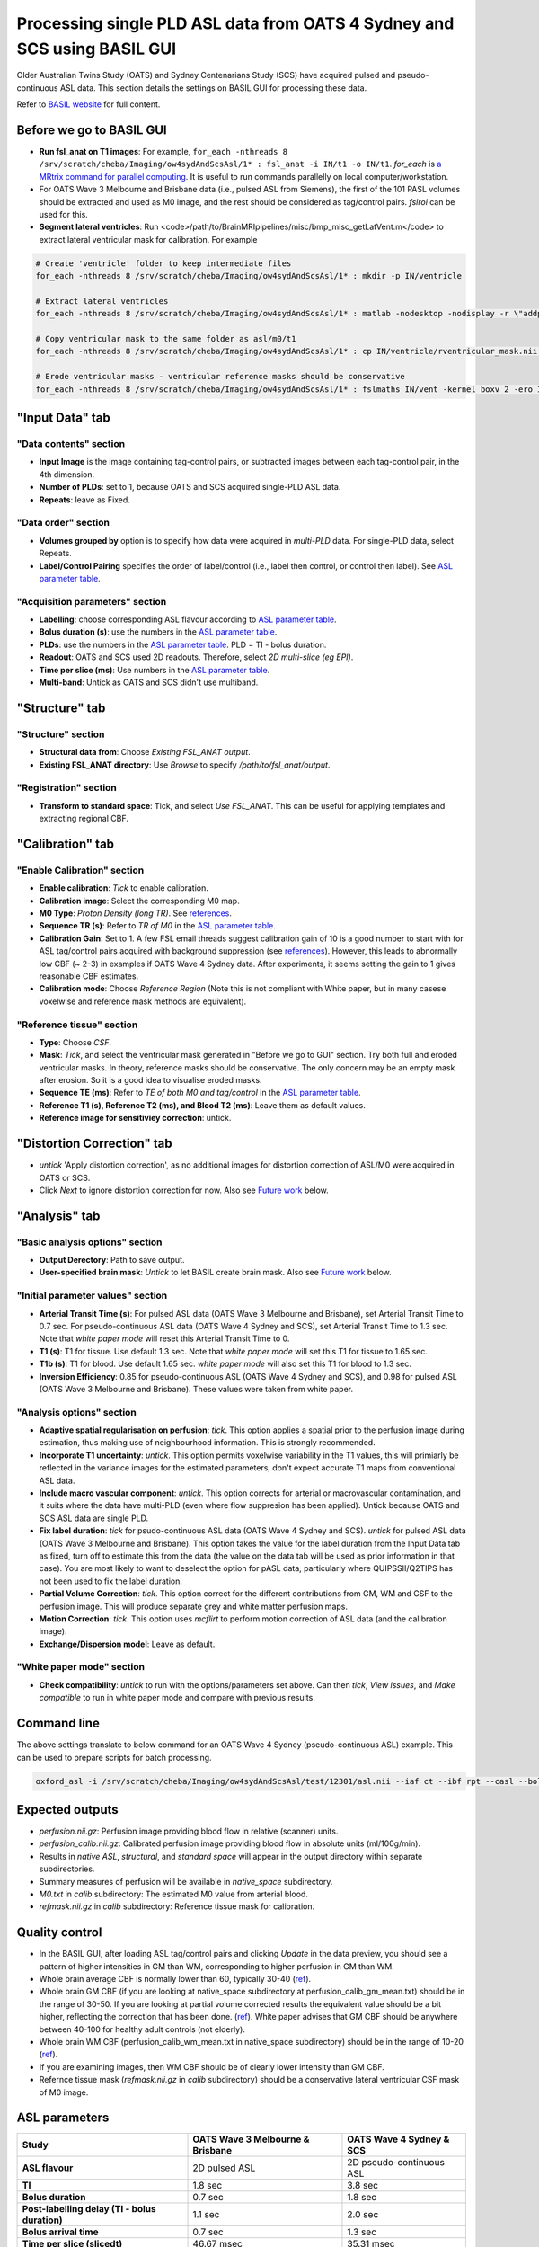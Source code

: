 Processing single PLD ASL data from OATS 4 Sydney and SCS using BASIL GUI
=========================================================================

Older Australian Twins Study (OATS) and Sydney Centenarians Study (SCS) have acquired pulsed and pseudo-continuous ASL data. This section details the settings on BASIL GUI for processing these data.

Refer to `BASIL website <https://asl-docs.readthedocs.io/en/latest/>`_ for full content.

Before we go to BASIL GUI
~~~~~~~~~~~~~~~~~~~~~~~~~
- **Run fsl_anat on T1 images**: For example, ``for_each -nthreads 8 /srv/scratch/cheba/Imaging/ow4sydAndScsAsl/1* : fsl_anat -i IN/t1 -o IN/t1``. *for_each* is `a MRtrix command for parallel computing <https://mrtrix.readthedocs.io/en/latest/tips_and_tricks/batch_processing_with_foreach.html>`_. It is useful to run commands parallelly on local computer/workstation.
- For OATS Wave 3 Melbourne and Brisbane data (i.e., pulsed ASL from Siemens), the first of the 101 PASL volumes should be extracted and used as M0 image, and the rest should be considered as tag/control pairs. *fslroi* can be used for this.
- **Segment lateral ventricles**: Run <code>/path/to/BrainMRIpipelines/misc/bmp_misc_getLatVent.m</code> to extract lateral ventricular mask for calibration. For example 

..  code-block::

    # Create 'ventricle' folder to keep intermediate files
    for_each -nthreads 8 /srv/scratch/cheba/Imaging/ow4sydAndScsAsl/1* : mkdir -p IN/ventricle

    # Extract lateral ventricles
    for_each -nthreads 8 /srv/scratch/cheba/Imaging/ow4sydAndScsAsl/1* : matlab -nodesktop -nodisplay -r \"addpath\(fullfile\(getenv\(\'BMP_PATH\'\),\'misc\'\)\)\;bmp_misc_getLatVent\(\'IN/m0.nii\',\'IN/t1.nii\',\'IN/ventricle\'\)\;exit\"

    # Copy ventricular mask to the same folder as asl/m0/t1
    for_each -nthreads 8 /srv/scratch/cheba/Imaging/ow4sydAndScsAsl/1* : cp IN/ventricle/rventricular_mask.nii IN/vent.nii

    # Erode ventricular masks - ventricular reference masks should be conservative
    for_each -nthreads 8 /srv/scratch/cheba/Imaging/ow4sydAndScsAsl/1* : fslmaths IN/vent -kernel boxv 2 -ero IN/vent_ero

"Input Data" tab
~~~~~~~~~~~~~~~~~

"Data contents" section
+++++++++++++++++++++++
- **Input Image** is the image containing tag-control pairs, or subtracted images between each tag-control pair, in the 4th dimension.
- **Number of PLDs**: set to 1, because OATS and SCS acquired single-PLD ASL data.
- **Repeats**: leave as Fixed.

"Data order" section
++++++++++++++++++++
- **Volumes grouped by** option is to specify how data were acquired in *multi-PLD* data. For single-PLD data, select Repeats.
- **Label/Control Pairing** specifies the order of label/control (i.e., label then control, or control then label). See `ASL parameter table`_.

"Acquisition parameters" section
++++++++++++++++++++++++++++++++
- **Labelling**: choose corresponding ASL flavour according to `ASL parameter table`_.
- **Bolus duration (s)**: use the numbers in the `ASL parameter table`_.
- **PLDs**: use the numbers in the `ASL parameter table`_. PLD = TI - bolus duration.
- **Readout**: OATS and SCS used 2D readouts. Therefore, select *2D multi-slice (eg EPI)*.
- **Time per slice (ms)**: Use numbers in the `ASL parameter table`_.
- **Multi-band**: Untick as OATS and SCS didn't use multiband.

"Structure" tab
~~~~~~~~~~~~~~~

"Structure" section
+++++++++++++++++++
- **Structural data from**: Choose *Existing FSL_ANAT output*.
- **Existing FSL_ANAT directory**: Use *Browse* to specify */path/to/fsl_anat/output*.

"Registration" section
++++++++++++++++++++++
- **Transform to standard space**: Tick, and select *Use FSL_ANAT*. This can be useful for applying templates and extracting regional CBF.

"Calibration" tab
~~~~~~~~~~~~~~~~~

"Enable Calibration" section
++++++++++++++++++++++++++++
- **Enable calibration**: *Tick* to enable calibration.
- **Calibration image**: Select the corresponding M0 map.
- **M0 Type**: *Proton Density (long TR)*. See references_.
- **Sequence TR (s)**: Refer to *TR of M0* in the `ASL parameter table`_.
- **Calibration Gain**: Set to 1. A few FSL email threads suggest calibration gain of 10 is a good number to start with for ASL tag/control pairs acquired with background suppression (see references_). However, this leads to abnormally low CBF (~ 2-3) in examples if OATS Wave 4 Sydney data. After experiments, it seems setting the gain to 1 gives reasonable CBF estimates.
- **Calibration mode**: Choose *Reference Region* (Note this is not compliant with White paper, but in many casese voxelwise and reference mask methods are equivalent).

"Reference tissue" section
++++++++++++++++++++++++++++
- **Type**: Choose *CSF*.
- **Mask**: *Tick*, and select the ventricular mask generated in "Before we go to GUI" section. Try both full and eroded ventricular masks. In theory, reference masks should be conservative. The only concern may be an empty mask after erosion. So it is a good idea to visualise eroded masks.
- **Sequence TE (ms)**: Refer to *TE of both M0 and tag/control* in the `ASL parameter table`_.
- **Reference T1 (s), Reference T2 (ms), and Blood T2 (ms)**: Leave them as default values.
- **Reference image for sensitiviey correction**: untick.

"Distortion Correction" tab
~~~~~~~~~~~~~~~~~~~~~~~~~~~
- *untick* 'Apply distortion correction', as no additional images for distortion correction of ASL/M0 were acquired in OATS or SCS.
- Click *Next* to ignore distortion correction for now. Also see `Future work`_ below.

"Analysis" tab
~~~~~~~~~~~~~~
"Basic analysis options" section
++++++++++++++++++++++++++++++++
- **Output Derectory**: Path to save output.
- **User-specified brain mask**: *Untick* to let BASIL create brain mask. Also see `Future work`_ below.

"Initial parameter values" section
++++++++++++++++++++++++++++++++++
- **Arterial Transit Time (s)**: For pulsed ASL data (OATS Wave 3 Melbourne and Brisbane), set Arterial Transit Time to 0.7 sec. For pseudo-continuous ASL data (OATS Wave 4 Sydney and SCS), set Arterial Transit Time to 1.3 sec. Note that *white paper mode* will reset this Arterial Transit Time to 0.
- **T1 (s)**: T1 for tissue. Use default 1.3 sec. Note that *white paper mode* will set this T1 for tissue to 1.65 sec.
- **T1b (s)**: T1 for blood. Use default 1.65 sec. *white paper mode* will also set this T1 for blood to 1.3 sec.
- **Inversion Efficiency**: 0.85 for pseudo-continuous ASL (OATS Wave 4 Sydney and SCS), and 0.98 for pulsed ASL (OATS Wave 3 Melbourne and Brisbane). These values were taken from white paper.

"Analysis options" section
++++++++++++++++++++++++++
- **Adaptive spatial regularisation on perfusion**: *tick*. This option applies a spatial prior to the perfusion image during estimation, thus making use of neighbourhood information. This is strongly recommended.
- **Incorporate T1 uncertainty**: *untick*. This option permits voxelwise variability in the T1 values, this will primiarly be reflected in the variance images for the estimated parameters, don't expect accurate T1 maps from conventional ASL data.
- **Include macro vascular component**: *untick*. This option corrects for arterial or macrovascular contamination, and it suits where the data have multi-PLD (even where flow suppresion has been applied). Untick because OATS and SCS ASL data are single PLD.
- **Fix label duration**: *tick* for psudo-continuous ASL data (OATS Wave 4 Sydney and SCS). *untick* for pulsed ASL data (OATS Wave 3 Melbourne and Brisbane). This option takes the value for the label duration from the Input Data tab as fixed, turn off to estimate this from the data (the value on the data tab will be used as prior information in that case). You are most likely to want to deselect the option for pASL data, particularly where QUIPSSII/Q2TIPS has not been used to fix the label duration.
- **Partial Volume Correction**: *tick*. This option correct for the different contributions from GM, WM and CSF to the perfusion image. This will produce separate grey and white matter perfusion maps.
- **Motion Correction**: *tick*. This option uses *mcflirt* to perform motion correction of ASL data (and the calibration image).
- **Exchange/Dispersion model**: Leave as default.

"White paper mode" section
++++++++++++++++++++++++++
- **Check compatibility**: *untick* to run with the options/parameters set above. Can then *tick*, *View issues*, and *Make compatible* to run in white paper mode and compare with previous results.

Command line
~~~~~~~~~~~~
The above settings translate to below command for an OATS Wave 4 Sydney (pseudo-continuous ASL) example. This can be used to prepare scripts for batch processing.

.. code-block::

   oxford_asl -i /srv/scratch/cheba/Imaging/ow4sydAndScsAsl/test/12301/asl.nii --iaf ct --ibf rpt --casl --bolus 1.8 --rpts 30 --slicedt 0.03531 --tis 3.8 --fslanat /srv/scratch/cheba/Imaging/ow4sydAndScsAsl/test/12301/t1.anat -c /srv/scratch/cheba/Imaging/ow4sydAndScsAsl/test/12301/m0.nii --cmethod single --tr 6 --cgain 1 --tissref csf --csf /srv/scratch/cheba/Imaging/ow4sydAndScsAsl/test/12301/vent.nii --t1csf 4.3 --t2csf 750 --t2bl 150 --te 12 -o /srv/scratch/cheba/Imaging/ow4sydAndScsAsl/test/12301/basil_output --bat 1.3 --t1 1.3 --t1b 1.65 --alpha 0.85 --spatial --fixbolus --mc --pvcorr --artoff


Expected outputs
~~~~~~~~~~~~~~~~
- *perfusion.nii.gz*: Perfusion image providing blood flow in relative (scanner) units.
- *perfusion_calib.nii.gz*: Calibrated perfusion image providing blood flow in absolute units (ml/100g/min).
- Results in *native ASL*, *structural*, and *standard space* will appear in the output directory within separate subdirectories.
- Summary measures of perfusion will be available in *native_space* subdirectory.
- *M0.txt* in *calib* subdirectory: The estimated M0 value from arterial blood.
- *refmask.nii.gz* in *calib* subdirectory: Reference tissue mask for calibration.

Quality control
~~~~~~~~~~~~~~~
- In the BASIL GUI, after loading ASL tag/control pairs and clicking *Update* in the data preview, you should see a pattern of higher intensities in GM than WM, corresponding to higher perfusion in GM than WM.
- Whole brain average CBF is normally lower than 60, typically 30-40 (`ref <https://www.jiscmail.ac.uk/cgi-bin/wa-jisc.exe?A2=ind1408&L=FSL&P=R86444>`_).
- Whole brain GM CBF (if you are looking at native_space subdirectory at perfusion_calib_gm_mean.txt) should be in the range of 30-50. If you are looking at partial volume corrected results the equivalent value should be a bit higher, reflecting the correction that has been done. (`ref <https://www.jiscmail.ac.uk/cgi-bin/wa-jisc.exe?A2=ind2004&L=FSL&P=R91652>`_). White paper advises that GM CBF should be anywhere between 40-100 for healthy adult controls (not elderly).
- Whole brain WM CBF (perfusion_calib_wm_mean.txt in native_space subdirectory) should be in the range of 10-20 (`ref <https://www.jiscmail.ac.uk/cgi-bin/wa-jisc.exe?A2=ind2004&L=FSL&P=R91652>`_).
- If you are examining images, then WM CBF should be of clearly lower intensity than GM CBF.
- Refernce tissue mask (*refmask.nii.gz* in *calib* subdirectory) should be a conservative lateral ventricular CSF mask of M0 image.

.. _ASL parameter table:

ASL parameters
~~~~~~~~~~~~~~
+------------------------------------------------+--------------------------------------+------------------------------+
| **Study**                                      | **OATS Wave 3 Melbourne & Brisbane** | **OATS Wave 4 Sydney & SCS** |
+------------------------------------------------+--------------------------------------+------------------------------+
| **ASL flavour**                                | 2D pulsed ASL                        | 2D pseudo-continuous ASL     |
+------------------------------------------------+--------------------------------------+------------------------------+
| **TI**                                         | 1.8 sec                              | 3.8 sec                      |
+------------------------------------------------+--------------------------------------+------------------------------+
| **Bolus duration**                             | 0.7 sec                              | 1.8 sec                      |
+------------------------------------------------+--------------------------------------+------------------------------+
| **Post-labelling delay (TI - bolus duration)** | 1.1 sec                              | 2.0 sec                      |
+------------------------------------------------+--------------------------------------+------------------------------+
| **Bolus arrival time**                         | 0.7 sec                              | 1.3 sec                      |
+------------------------------------------------+--------------------------------------+------------------------------+
| **Time per slice (slicedt)**                   | 46.67 msec                           | 35.31 msec                   |
+------------------------------------------------+--------------------------------------+------------------------------+
| **Multi-band**                                 | No                                   | No                           |
+------------------------------------------------+--------------------------------------+------------------------------+
| **TR of tag/control pairs**                    | 2.5 sec                              | 4.5 sec                      |
+------------------------------------------------+--------------------------------------+------------------------------+
| **TR of M0**                                   | 2.5 sec                              | 6 sec                        |
+------------------------------------------------+--------------------------------------+------------------------------+
| **TE of both M0 and tag/control**              | 11 msec                              | 12 msec                      |
+------------------------------------------------+--------------------------------------+------------------------------+
| **tag/control order**                          | tag then control                     | control then tag             |
+------------------------------------------------+--------------------------------------+------------------------------+
| **M0 type**                                    | Proton Density (long TR)             | Proton Density (long TR)     |
+------------------------------------------------+--------------------------------------+------------------------------+
| **Calibration gain**                           | 1?                                   | 1                            |
+------------------------------------------------+--------------------------------------+------------------------------+


Other imaging parameters described in `a previous publication <https://www.frontiersin.org/articles/10.3389/fnagi.2019.00169/full>`_. Note that SCS has identical parameters as OATS New South Wales site.

   *New South Wales Site*: PCASL scans were acquired using a Philips 3T Achieva Quasar Dual scanner (Philips Medical Systems, Netherlands). The acquisition parameters were TR/TE = 4,500/12 ms, label duration = 1,800 ms, post label delay = 2,000 ms, flip angle = 90°, imaging matrix = 128 × 128, and FOV = 240 × 240 × 95 mm3. Sixteen slices with slice thickness of 5 mm and 1 mm gap between adjacent slices were acquired. Thirty control-tag pairs (i.e., 60 volumes) were scanned, with background suppression enabled. A separate M0 image without background suppression was also acquired with TR/TE = 6,000/12 ms and the same spatial resolution as the 30 control-tag pairs. T1-weighted scans were also acquired for the postprocessing. The scanning parameters were TR/TE = 6.5/3.0 ms, flip angle = 8°, FOV = 250 × 250 × 190 mm3, spatial resolution = 1 mm isotrophic, and matrix size = 256 × 256.

   *Victoria and Queensland Sites*: Both Victoria and Queensland study centers have used the same scanner model and identical scanning parameters for ASL and T1. At both sites, PASL scans were acquired from 3T Siemens Magnetom Trio scanners, using the PICORE Q2T perfusion mode. The acquisition parameters were TR/TE = 2,500/11 ms, TI1/TI2 = 700/1,800 ms, flip angle = 90°, phase partial Fourier factor = 7/8, bandwidth = 2232 Hz/pix, imaging matrix = 64 × 64, and FOV = 192 mm. Eleven sequential 6-mm thick slices with a distance factor (i.e., gap) of 25% between adjacent slices were acquired for each volume. The first of the 101 PASL volumes was used as the M0 image. T1-weighted images were acquired in Victoria and Queensland sites with TR/TE/TI = 2,300/2.98/900 ms, flip angle = 9°, 208 sagittal slices, within plane FOV = 256 × 240 mm2, voxel size = 1 × 1 × 1 mm3, and bandwidth = 240 Hz/pix.

.. _future work:

Future work
~~~~~~~~~~~
- To confirm whether OATS Wave 4 Melbourne has the same parameters as OATS Wave 3 Melbourne and Brisbane.
- To confirm calibration gain of 1 for OATS Wave 3 Melbourne and Brisbane (i.e., no background suppression).
- "Distortion correction" tab: Can Synb0-DISCO be used to correct for distortion?
- "Analysis" tab: Compare BASIL-generated brain mask with MRtrix's dwi2mask and T1 brain mask from fsl_anat.

Known issues
~~~~~~~~~~~~
- It seems when running *asl_calib* to calibrate with CSF as reference, a warning of "*WARNING:: Inconsistent orientations for individual images in pipeline. Will use voxel-based orientation which is probably incorrect - \*PLEASE CHECK\*!*" will appear. Have had a look at ventricular mask superimposed on M0 map, and found no issue.
- Notice that since automated cropping was conducted in *fsl_anat*, all BASIL results in structural space are not in the original T1 space, but cropped T1 space. If, for ROI analyses, ROIs are defined in original T1 space, *flirt* registration may be needed, or see if the same cropping can be applied to the ROI template in original T1 space. fsl_anat cropping can be avoided by including *--nocrop* flag.


.. _references:

References
~~~~~~~~~~
+ M0 type normally set to long TR:
   * https://www.jiscmail.ac.uk/cgi-bin/wa-jisc.exe?A2=ind2002&L=FSL&P=R60377
   * https://asl-docs.readthedocs.io/en/latest/gui_userguide.html#calibration
+ Initial calibration gain set to 10:
   * https://www.jiscmail.ac.uk/cgi-bin/wa-jisc.exe?A2=ind1905&L=FSL&P=R86460
   * https://www.jiscmail.ac.uk/cgi-bin/wa-jisc.exe?A2=ind2004&L=FSL&P=R91652
   * https://www.jiscmail.ac.uk/cgi-bin/wa-jisc.exe?A2=ind1904&L=FSL&P=R57828


